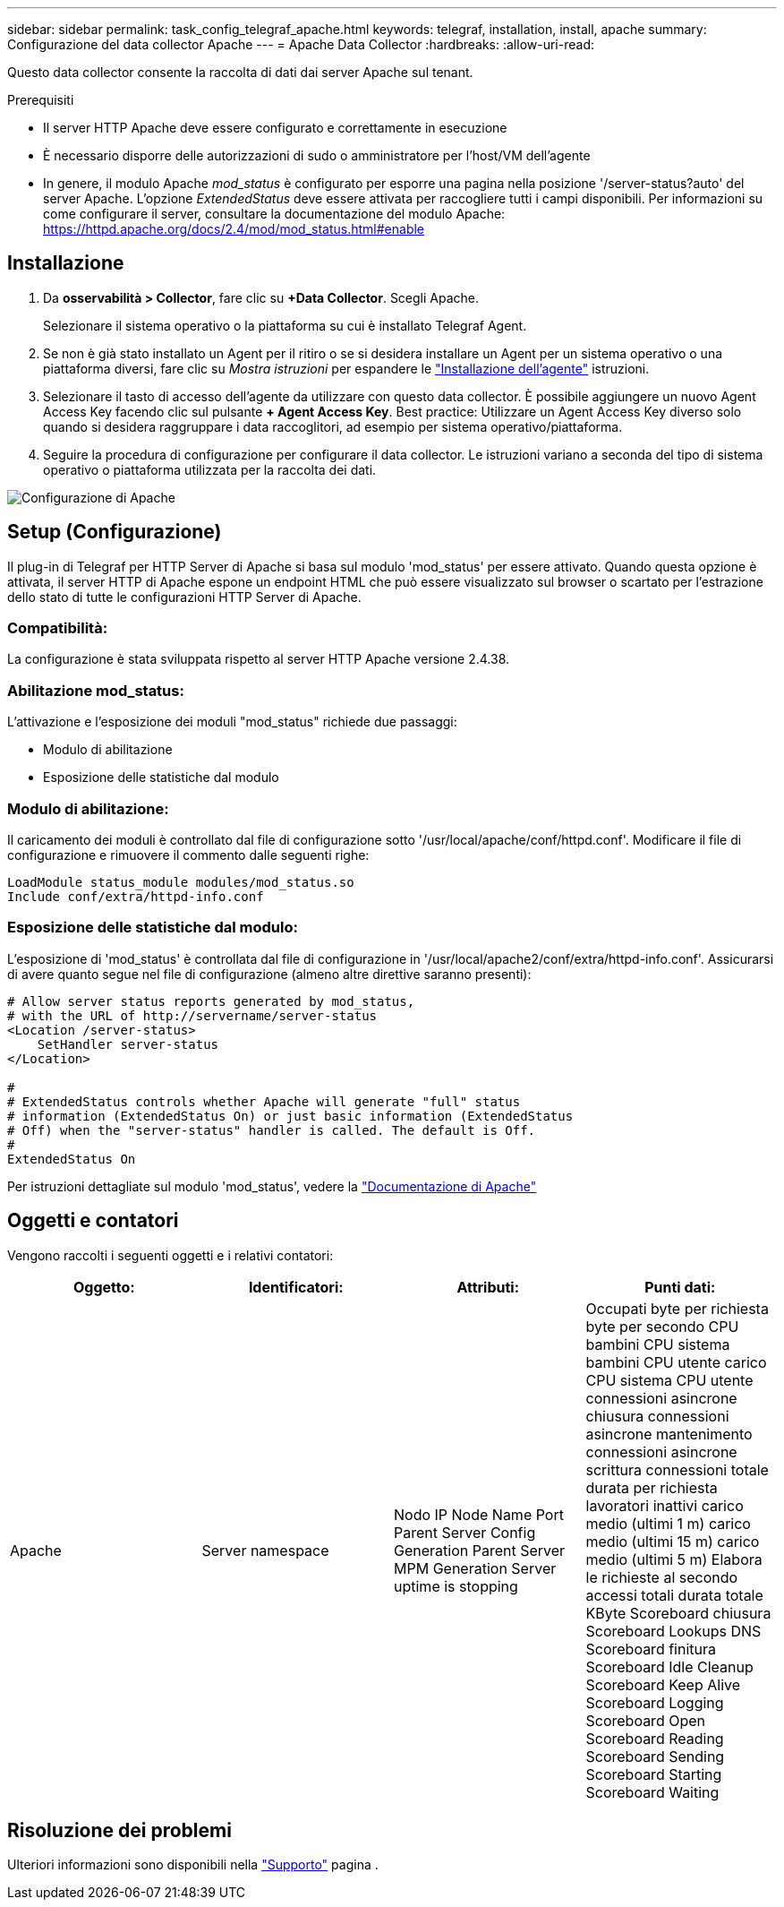 ---
sidebar: sidebar 
permalink: task_config_telegraf_apache.html 
keywords: telegraf, installation, install, apache 
summary: Configurazione del data collector Apache 
---
= Apache Data Collector
:hardbreaks:
:allow-uri-read: 


[role="lead"]
Questo data collector consente la raccolta di dati dai server Apache sul tenant.

.Prerequisiti
* Il server HTTP Apache deve essere configurato e correttamente in esecuzione
* È necessario disporre delle autorizzazioni di sudo o amministratore per l'host/VM dell'agente
* In genere, il modulo Apache _mod_status_ è configurato per esporre una pagina nella posizione '/server-status?auto' del server Apache. L'opzione _ExtendedStatus_ deve essere attivata per raccogliere tutti i campi disponibili. Per informazioni su come configurare il server, consultare la documentazione del modulo Apache: https://httpd.apache.org/docs/2.4/mod/mod_status.html#enable[]




== Installazione

. Da *osservabilità > Collector*, fare clic su *+Data Collector*. Scegli Apache.
+
Selezionare il sistema operativo o la piattaforma su cui è installato Telegraf Agent.

. Se non è già stato installato un Agent per il ritiro o se si desidera installare un Agent per un sistema operativo o una piattaforma diversi, fare clic su _Mostra istruzioni_ per espandere le link:task_config_telegraf_agent.html["Installazione dell'agente"] istruzioni.
. Selezionare il tasto di accesso dell'agente da utilizzare con questo data collector. È possibile aggiungere un nuovo Agent Access Key facendo clic sul pulsante *+ Agent Access Key*. Best practice: Utilizzare un Agent Access Key diverso solo quando si desidera raggruppare i data raccoglitori, ad esempio per sistema operativo/piattaforma.
. Seguire la procedura di configurazione per configurare il data collector. Le istruzioni variano a seconda del tipo di sistema operativo o piattaforma utilizzata per la raccolta dei dati.


image:ApacheDCConfigLinux.png["Configurazione di Apache"]



== Setup (Configurazione)

Il plug-in di Telegraf per HTTP Server di Apache si basa sul modulo 'mod_status' per essere attivato. Quando questa opzione è attivata, il server HTTP di Apache espone un endpoint HTML che può essere visualizzato sul browser o scartato per l'estrazione dello stato di tutte le configurazioni HTTP Server di Apache.



=== Compatibilità:

La configurazione è stata sviluppata rispetto al server HTTP Apache versione 2.4.38.



=== Abilitazione mod_status:

L'attivazione e l'esposizione dei moduli "mod_status" richiede due passaggi:

* Modulo di abilitazione
* Esposizione delle statistiche dal modulo




=== Modulo di abilitazione:

Il caricamento dei moduli è controllato dal file di configurazione sotto '/usr/local/apache/conf/httpd.conf'. Modificare il file di configurazione e rimuovere il commento dalle seguenti righe:

 LoadModule status_module modules/mod_status.so
 Include conf/extra/httpd-info.conf


=== Esposizione delle statistiche dal modulo:

L'esposizione di 'mod_status' è controllata dal file di configurazione in '/usr/local/apache2/conf/extra/httpd-info.conf'. Assicurarsi di avere quanto segue nel file di configurazione (almeno altre direttive saranno presenti):

[listing]
----
# Allow server status reports generated by mod_status,
# with the URL of http://servername/server-status
<Location /server-status>
    SetHandler server-status
</Location>

#
# ExtendedStatus controls whether Apache will generate "full" status
# information (ExtendedStatus On) or just basic information (ExtendedStatus
# Off) when the "server-status" handler is called. The default is Off.
#
ExtendedStatus On
----
Per istruzioni dettagliate sul modulo 'mod_status', vedere la link:https://httpd.apache.org/docs/2.4/mod/mod_status.html#enable["Documentazione di Apache"]



== Oggetti e contatori

Vengono raccolti i seguenti oggetti e i relativi contatori:

[cols="<.<,<.<,<.<,<.<"]
|===
| Oggetto: | Identificatori: | Attributi: | Punti dati: 


| Apache | Server namespace | Nodo IP Node Name Port Parent Server Config Generation Parent Server MPM Generation Server uptime is stopping | Occupati byte per richiesta byte per secondo CPU bambini CPU sistema bambini CPU utente carico CPU sistema CPU utente connessioni asincrone chiusura connessioni asincrone mantenimento connessioni asincrone scrittura connessioni totale durata per richiesta lavoratori inattivi carico medio (ultimi 1 m) carico medio (ultimi 15 m) carico medio (ultimi 5 m) Elabora le richieste al secondo accessi totali durata totale KByte Scoreboard chiusura Scoreboard Lookups DNS Scoreboard finitura Scoreboard Idle Cleanup Scoreboard Keep Alive Scoreboard Logging Scoreboard Open Scoreboard Reading Scoreboard Sending Scoreboard Starting Scoreboard Waiting 
|===


== Risoluzione dei problemi

Ulteriori informazioni sono disponibili nella link:concept_requesting_support.html["Supporto"] pagina .
